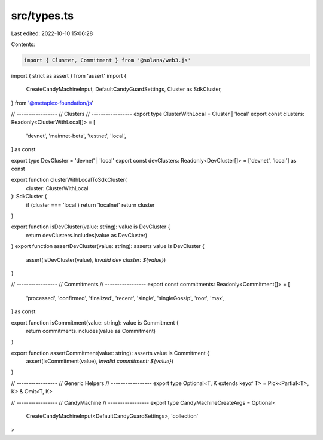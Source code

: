 src/types.ts
============

Last edited: 2022-10-10 15:06:28

Contents:

.. code-block:: ts

    import { Cluster, Commitment } from '@solana/web3.js'
import { strict as assert } from 'assert'
import {
  CreateCandyMachineInput,
  DefaultCandyGuardSettings,
  Cluster as SdkCluster,
} from '@metaplex-foundation/js'

// -----------------
// Clusters
// -----------------
export type ClusterWithLocal = Cluster | 'local'
export const clusters: Readonly<ClusterWithLocal[]> = [
  'devnet',
  'mainnet-beta',
  'testnet',
  'local',
] as const

export type DevCluster = 'devnet' | 'local'
export const devClusters: Readonly<DevCluster[]> = ['devnet', 'local'] as const

export function clusterWithLocalToSdkCluster(
  cluster: ClusterWithLocal
): SdkCluster {
  if (cluster === 'local') return 'localnet'
  return cluster
}

export function isDevCluster(value: string): value is DevCluster {
  return devClusters.includes(value as DevCluster)
}
export function assertDevCluster(value: string): asserts value is DevCluster {
  assert(isDevCluster(value), `Invalid dev cluster: ${value}`)
}

// -----------------
// Commitments
// -----------------
export const commitments: Readonly<Commitment[]> = [
  'processed',
  'confirmed',
  'finalized',
  'recent',
  'single',
  'singleGossip',
  'root',
  'max',
] as const

export function isCommitment(value: string): value is Commitment {
  return commitments.includes(value as Commitment)
}

export function assertCommitment(value: string): asserts value is Commitment {
  assert(isCommitment(value), `Invalid commitment: ${value}`)
}

// -----------------
// Generic Helpers
// -----------------
export type Optional<T, K extends keyof T> = Pick<Partial<T>, K> & Omit<T, K>

// -----------------
// CandyMachine
// -----------------
export type CandyMachineCreateArgs = Optional<
  CreateCandyMachineInput<DefaultCandyGuardSettings>,
  'collection'
>


